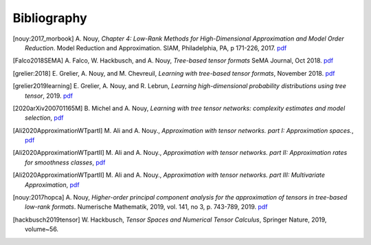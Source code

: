 .. _bibliography:

============
Bibliography
============
.. [nouy:2017_morbook] A. Nouy, *Chapter 4: Low-Rank Methods for High-Dimensional Approximation and Model Order Reduction*. Model Reduction and Approximation. 
    SIAM, Philadelphia, PA, p 171-226, 2017. 
    `pdf <https://arxiv.org/pdf/1511.01554.pdf>`__
.. [Falco2018SEMA] A. Falco, W. Hackbusch, and A. Nouy, *Tree-based tensor formats*
    SeMA Journal, Oct 2018.
    `pdf <https://arxiv.org/pdf/1810.01262.pdf>`__
.. [grelier:2018] E. Grelier, A. Nouy, and M. Chevreuil, *Learning with tree-based tensor formats*, November 2018.
    `pdf <https://arxiv.org/pdf/1811.04455.pdf>`__
.. [grelier2019learning] E. Grelier, A. Nouy, and R. Lebrun,
    *Learning high-dimensional probability distributions using tree tensor*, 2019.
    `pdf <https://arxiv.org/pdf/1912.07913.pdf>`__
.. [2020arXiv200701165M] B. Michel and A. Nouy, *Learning with tree tensor networks: complexity estimates and model selection*,
    `pdf <https://arxiv.org/pdf/2007.01165.pdf>`__
.. [Ali2020ApproximationWTpartI] M. Ali and A. Nouy., *Approximation with tensor networks. part I: Approximation spaces.*,
    `pdf <https://arxiv.org/pdf/2007.00118.pdf>`__
.. [Ali2020ApproximationWTpartII] M. Ali and A. Nouy., *Approximation with tensor networks. part II: Approximation rates for smoothness classes*,
    `pdf <https://arxiv.org/pdf/2007.00128.pdf>`__
.. [Ali2020ApproximationWTpartII] M. Ali and A. Nouy., *Approximation with tensor networks. part III: Multivariate Approximation*,
    `pdf <https://arxiv.org/abs/2101.11932>`__
.. [nouy:2017hopca] A. Nouy,
    *Higher-order principal component analysis for the approximation of tensors in tree-based low-rank formats*. Numerische Mathematik, 2019, vol. 141, no 3, p. 743-789, 2019.
    `pdf <https://arxiv.org/pdf/1705.00880.pdf>`__
.. [hackbusch2019tensor] W. Hackbusch, *Tensor Spaces and Numerical Tensor Calculus*,
    Springer Nature, 2019, volume~56.
